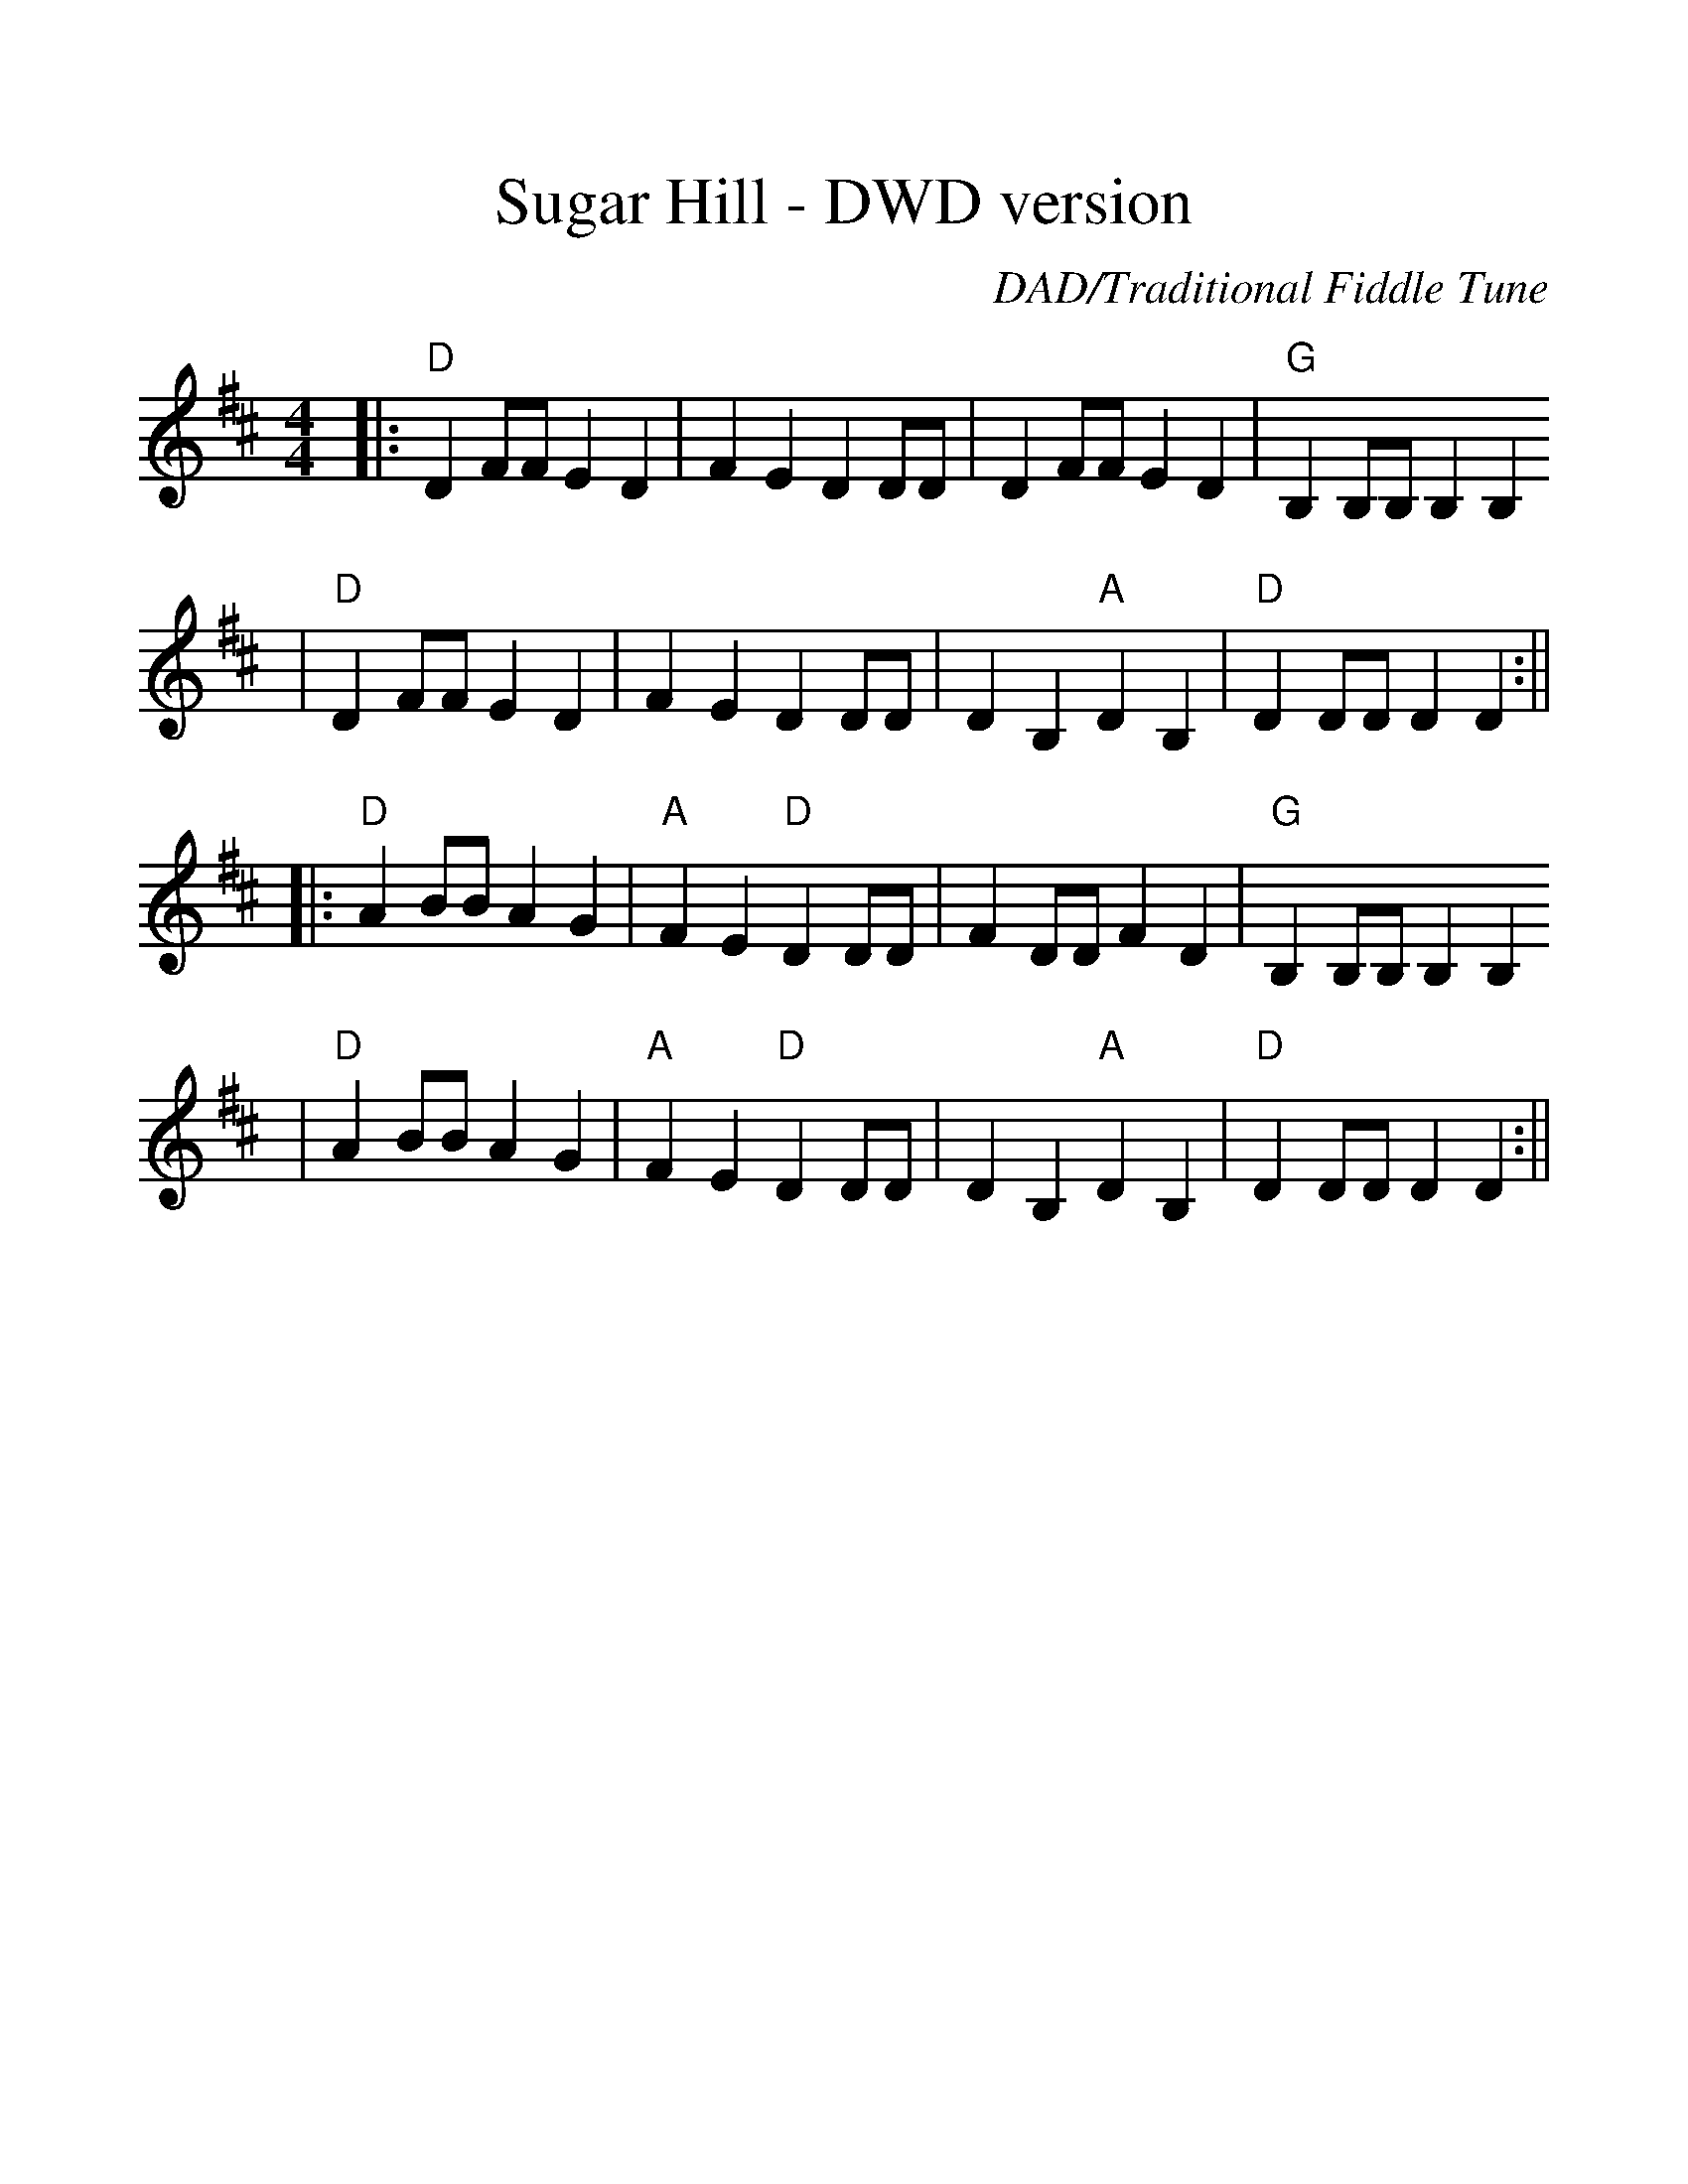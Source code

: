 %%scale 1.2
%%format dulcimer.fmt
X:1
T:Sugar Hill - DWD version
C:DAD/Traditional Fiddle Tune
M:4/4
L:1/4
K:D
|:"D"D F/2F/2 E D|F E D D/2D/2|D F/2F/2 E D|"G"B, B,/2B,/2 B, B,
|"D"D F/2F/2 E D|F E D D/2D/2|D B, "A"D B,|"D"D D/2D/2 D D:||
|:"D"A B/2B/2 A G|"A"F E "D"D D/2D/2|F D/2D/2 F D|"G"B, B,/2B,/2 B, B,
|"D"A B/2B/2 A G|"A"F E "D"D D/2D/2|D B, "A"D B,|"D"D D/2D/2 D D:||

